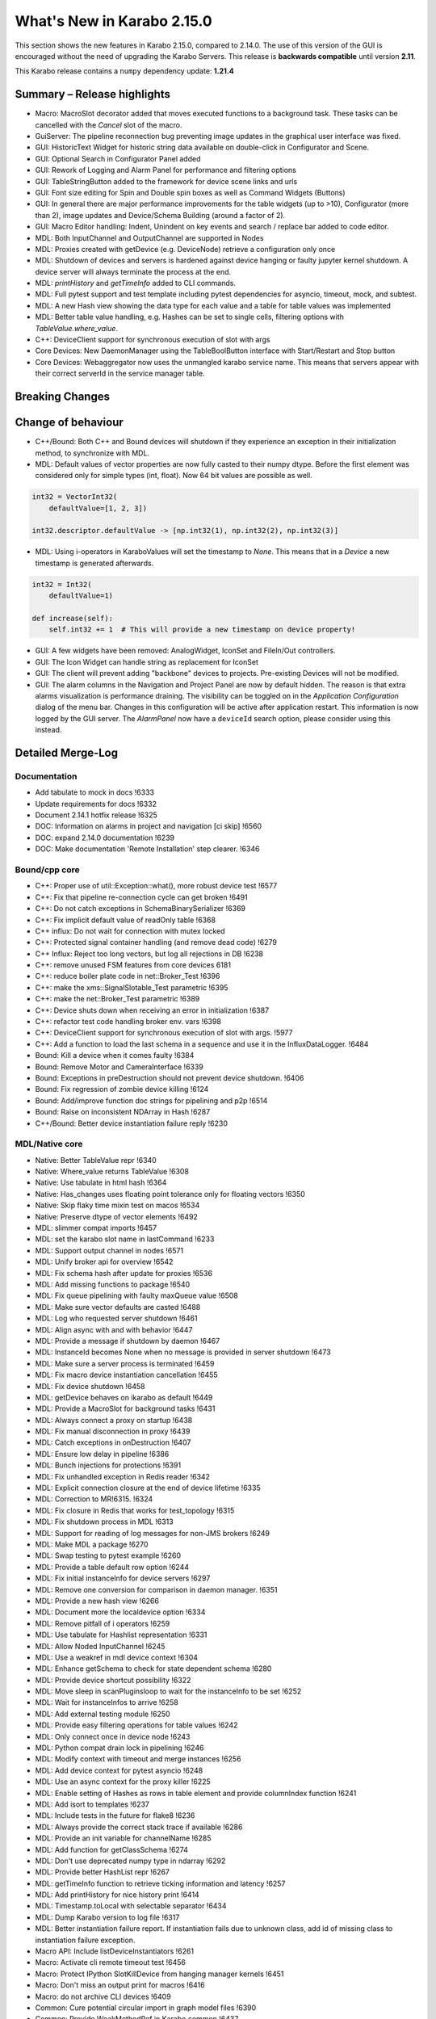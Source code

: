 ***************************
What's New in Karabo 2.15.0
***************************

This section shows the new features in Karabo 2.15.0, compared to 2.14.0.
The use of this version of the GUI is encouraged without the need of upgrading the Karabo Servers.
This release is **backwards compatible** until version **2.11**.

This Karabo release contains a ``numpy`` dependency update: **1.21.4**

Summary – Release highlights
++++++++++++++++++++++++++++

- Macro: MacroSlot decorator added that moves executed functions to a background task. These tasks can
  be cancelled with the `Cancel` slot of the macro.
- GuiServer: The pipeline reconnection bug preventing image updates in the graphical user interface was fixed.
- GUI: HistoricText Widget for historic string data available on double-click in Configurator and Scene.
- GUI: Optional Search in Configurator Panel added
- GUI: Rework of Logging and Alarm Panel for performance and filtering options
- GUI: TableStringButton added to the framework for device scene links and urls
- GUI: Font size editing for Spin and Double spin boxes as well as Command Widgets (Buttons)
- GUI: In general there are major performance improvements for the table widgets (up to >10),
  Configurator (more than 2), image updates and Device/Schema Building (around a factor of 2).
- GUI: Macro Editor handling: Indent, Unindent on key events and search / replace bar added to code editor.
- MDL: Both InputChannel and OutputChannel are supported in Nodes
- MDL: Proxies created with getDevice (e.g. DeviceNode) retrieve a configuration only once
- MDL: Shutdown of devices and servers is hardened against device hanging or faulty jupyter kernel shutdown. A device server will always
  terminate the process at the end.
- MDL: *printHistory* and *getTimeInfo* added to CLI commands.
- MDL: Full pytest support and test template including pytest dependencies for asyncio, timeout, mock, and subtest.
- MDL: A new Hash view showing the data type for each value and a table for table values was implemented
- MDL: Better table value handling, e.g. Hashes can be set to single cells, filtering options with `TableValue.where_value`.
- C++: DeviceClient support for synchronous execution of slot with args
- Core Devices: New DaemonManager using the TableBoolButton interface with Start/Restart and Stop button
- Core Devices: Webaggregator now uses the unmangled karabo service name. This means that servers appear with their
  correct serverId in the service manager table.

Breaking Changes
++++++++++++++++


Change of behaviour
+++++++++++++++++++

- C++/Bound: Both C++ and Bound devices will shutdown if they experience an exception in their initialization method, to synchronize with MDL.
- MDL: Default values of vector properties are now fully casted to their numpy dtype. Before the first element
  was considered only for simple types (int, float). Now 64 bit values are possible as well.

.. code-block:: python

    int32 = VectorInt32(
        defaultValue=[1, 2, 3])

    int32.descriptor.defaultValue -> [np.int32(1), np.int32(2), np.int32(3)]

- MDL: Using i-operators in KaraboValues will set the timestamp to `None`.
  This means that in a `Device` a new timestamp is generated afterwards.

.. code-block:: python

    int32 = Int32(
        defaultValue=1)

    def increase(self):
        self.int32 += 1  # This will provide a new timestamp on device property!

- GUI: A few widgets have been removed: AnalogWidget, IconSet and FileIn/Out controllers.
- GUI: The Icon Widget can handle string as replacement for IconSet
- GUI: The client will prevent adding "backbone" devices to projects. Pre-existing Devices will not be modified.
- GUI: The alarm columns in the Navigation and Project Panel are now by default hidden.
  The reason is that extra alarms visualization is performance draining. The visibility can be toggled
  on in the `Application Configuration` dialog of the menu bar. Changes in this configuration
  will be active after application restart. This information is now logged by the GUI server.
  The `AlarmPanel` now have a ``deviceId`` search option, please consider using this instead.


Detailed Merge-Log
++++++++++++++++++


Documentation
=============

- Add tabulate to mock in docs !6333
- Update requirements for docs !6332
- Document 2.14.1 hotfix release !6325
- DOC: Information on alarms in project and navigation [ci skip] !6560
- DOC: expand 2.14.0 documentation !6239
- DOC: Make documentation 'Remote Installation' step clearer. !6346


Bound/cpp core
==============


- C++: Proper use of util::Exception::what(), more robust device test !6577
- C++: Fix that pipeline re-connection cycle can get broken !6491
- C++: Do not catch exceptions in SchemaBinarySerializer !6369
- C++: Fix implicit default value of readOnly table !6368
- C++ influx: Do not wait for connection with mutex locked
- C++: Protected signal container handling (and remove dead code) !6279
- C++ Influx: Reject too long vectors, but log all rejections in DB !6238
- C++: remove unused FSM features from core devices 6181
- C++: reduce boiler plate code in net::Broker_Test !6396
- C++: make the xms::SignalSlotable_Test parametric !6395
- C++: make the net::Broker_Test parametric !6389
- C++: Device shuts down when receiving an error in initialization !6387
- C++: refactor test code handling broker env. vars !6398
- C++: DeviceClient support for synchronous execution of slot with args. !5977
- C++: Add a function to load the last schema in a sequence and use it in the InfluxDataLogger. !6484
- Bound: Kill a device when it comes faulty !6384
- Bound: Remove Motor and CameraInterface !6339
- Bound: Exceptions in preDestruction should not prevent device shutdown. !6406
- Bound: Fix regression of zombie device killing !6124
- Bound: Add/improve function doc strings for pipelining and p2p !6514
- Bound: Raise on inconsistent NDArray in Hash !6287
- C++/Bound: Better device instantiation failure reply !6230


MDL/Native core
===============

- Native: Better TableValue repr !6340
- Native: Where_value returns TableValue !6308
- Native: Use tabulate in html hash !6364
- Native: Has_changes uses floating point tolerance only for floating vectors !6350
- Native: Skip flaky time mixin test on macos !6534
- Native: Preserve dtype of vector elements !6492
- MDL: slimmer compat imports !6457
- MDL: set the karabo slot name in lastCommand !6233
- MDL: Support output channel in nodes !6571
- MDL: Unify broker api for overview !6542
- MDL: Fix schema hash after update for proxies !6536
- MDL: Add missing functions to package !6540
- MDL: Fix queue pipelining with faulty maxQueue value !6508
- MDL: Make sure vector defaults are casted !6488
- MDL: Log who requested server shutdown !6461
- MDL: Align async with and with behavior !6447
- MDL: Provide a message if shutdown by daemon !6467
- MDL: InstanceId becomes None when no message is provided in server shutdown !6473
- MDL: Make sure a server process is terminated !6459
- MDL: Fix macro device instantiation cancellation !6455
- MDL: Fix device shutdown !6458
- MDL: getDevice behaves on ikarabo as default !6449
- MDL: Provide a MacroSlot for background tasks !6431
- MDL: Always connect a proxy on startup !6438
- MDL: Fix manual disconnection in proxy !6439
- MDL: Catch exceptions in onDestruction !6407
- MDL: Ensure low delay in pipeline !6386
- MDL: Bunch injections for protections !6391
- MDL: Fix unhandled exception in Redis reader !6342
- MDL: Explicit connection closure at the end of device lifetime !6335
- MDL: Correction to MR!6315. !6324
- MDL: Fix closure in Redis that works for test_topology !6315
- MDL: Fix shutdown process in MDL !6313
- MDL: Support for reading of log messages for non-JMS brokers !6249
- MDL: Make MDL a package !6270
- MDL: Swap testing to pytest example !6260
- MDL: Provide a table default row option !6244
- MDL: Fix initial instanceInfo for device servers !6297
- MDL: Remove one conversion for comparison in daemon manager. !6351
- MDL: Provide a new hash view !6266
- MDL: Document more the localdevice option !6334
- MDL: Remove pitfall of i operators !6259
- MDL: Use tabulate for Hashlist representation !6331
- MDL: Allow Noded InputChannel !6245
- MDL: Use a weakref in mdl device context !6304
- MDL: Enhance getSchema to check for state dependent schema !6280
- MDL: Provide device shortcut possibility !6322
- MDL: Move sleep in scanPluginsloop to wait for the instanceInfo to be set !6252
- MDL: Wait for instanceInfos to arrive !6258
- MDL: Add external testing module !6250
- MDL: Provide easy filtering operations for table values !6242
- MDL: Only connect once in device node !6243
- MDL: Python compat drain lock in pipelining !6246
- MDL: Modify context with timeout and merge instances !6256
- MDL: Add device context for pytest asyncio !6248
- MDL: Use an async context for the proxy killer !6225
- MDL: Enable setting of Hashes as rows in table element and provide columnIndex function !6241
- MDL: Add isort to templates !6237
- MDL: Include tests in the future for flake8 !6236
- MDL: Always provide the correct stack trace if available !6286
- MDL: Provide an init variable for channelName !6285
- MDL: Add function for getClassSchema !6274
- MDL: Don't use deprecated numpy type in ndarray !6292
- MDL: Provide better HashList repr !6267
- MDL: getTimeInfo function to retrieve ticking information and latency !6257
- MDL: Add printHistory for nice history print !6414
- MDL: Timestamp.toLocal with selectable separator !6434
- MDL: Dump Karabo version to log file !6317
- MDL: Better instantiation failure report. If instantiation fails due to unknown class, add id of missing class to instantiation failure exception.
- Macro API: Include listDeviceInstantiators !6261
- Macro: Activate cli remote timeout test !6456
- Macro: Protect IPython SlotKillDevice from hanging manager kernels !6451
- Macro: Don't miss an output print for macros !6416
- Macro: do not archive CLI devices !6409
- Common: Cure potential circular import in graph model files !6390
- Common: Provide WeakMethodRef in Karabo.common !6437
- Common: Do some code formatting !6336


Dependencies and deployment
===========================


- DEPS: Add tabulate to conda recipes !6330
- DEPS: python using tkinter !5892
- DEPS: use the new web host for miniconda !6338
- DEPS: enable Debian-10 build !6373
- DEPS: Add pytest timeout to dependencies !6411
- DEPS: Add pytest-mock and pytest-subtests to the framework !6264
- DEPS: Add tabulate to dependencies !6329
- DEPS: Add pytest asyncio !6247
- DEPS: Upgrade AMQP-CPP package to 4.3.16 !6343
- DEPS: Update numpy dependency on karabo-cpp Conda env to 1.22.3 (from 1.13.3). !6469
- DEPS: Update amqp-cpp to version 4.3.16 in the karabo-cpp Conda env. !6344
- TOOLS: make the location of the binaries configurable !6479
- TOOLS: Enable conditional installation !6217
- CMake: Fix typo in prepare vs code cmake !6555
- CMake: Remove CMAKE_PREFIX_PATH check
- CMake: Add hint to setupVSCodeCMake.py !6229
- CMake: Script to set up VSCode CMake builds just like auto_build_all.sh. !6129
- Deployment: Fix service in names by removing trailing newline and account webserver for that !6352
- karabo-cpp: Fix for numpy version inconsistency in "meta_base.yaml". !6561
- karabo-cpp dependency building: fix silent failures, "numJobs" for cmake-based builds. !6563
- karabo-cpp: Sync template with the latest changes in Beckhoff's CMake project. !6537


Core Devices
=============

- DaemonManager: Fix post action and use of new table filter features !6357
- DaemonManager: Implement TableBoolButton Interface !6221
- DaemonManager: Performance optimization in cycling !6444
- DaemonManager: Add Restart to DaemonManager !6372
- DaemonManager: Erase information on UNKNOWN state and cleanup !6441
- WebAggregator: Implement heartbeat checking and remove servers if hosts vanish !6442
- FW: Change visiblity of property test devices to EXPERT !6436
- GuiServer: Fix a debug message in GuiServerDevice !6490
- GuiServer: Small GuiServer improvements !6380
- GuiServer: Gui server keeps registered pipelines !6370
- GuiServer: Increase minimum client version to 2.11.3 !6295
- GuiServer: More pipeline info in GuiServer debug dump !6347
- GuiServer: Print meta data received from client !6541
- GuiServer: GuiServerDevice synchronisation fix !6353
- DataLogger: Log when data logging is blocked !6423
- Datalogger: No logging re-enforcement if not needed !6235
- Datalogger: Allow to ignore archiving some deviceIds/classIds. !6410
- Datalogger: Influx logging: add 'logger_time' metric to events of type '+LOG' and '-LOG'. !6363
- Datalogger: Reject device log entries while above a logging rate threshold. !6283
- Datalogger: Don't skip forceDeviceToBeLogged when the logger is behind the device update time. !6426
- Influx: Add support for max schema logging rate for a device. !6405
- Influx: Add "digest_start" and "schema_size" to "*__SCHEMAS" measurements !6399
- Influx: Fix for ever-growing schema's m_archive of a device being logged.


Tests and CI
============

- CI: conda build to run remote script !6392
- CI: Flake naming test !6481
- CI: Better Python CI !6462
- CI: Add code quality check for submodule imports !6397
- CI: Provide a property naming tests in templates !6465
- CI: improve integration tests compilation times !6388
- TEST: remove C++ runner code duplication !6219
- TEST: Add timeout to MDL template test !6550
- TEST: Align initial MDL template to isort !6299
- C++ tests: Fetch Schema until the buffer is done; test for fixes in !6470 and !6478. !6478
- C++ tests: More robust pipeline integration test !6379
- C++ tests: Increase broker timeouts !6360
- C++ tests: Reliable BaseLogger_Test !6362
- C++ tests: Increase timeout in InputOutputChannel_Test !6356
- C++ tests: Safer TcpAdapter with extended login(..) method. !6559
- C++ Tests: increase timeouts !6358
- Fix BoundPy integration tests. !6298
- Bound Integration Tests: Increase timeout !6240
- Fix minimal template for new Cpp devices. !6385
- C++ Template: cmake return on compilation failures. !6433


Graphical User Interface
========================

- GUI: avoid macro server confusion !6365
- GUI: Skip topology instances without attributes
- GUI: Show a log message instead of a message box for missing schema !6578
- GUI: Fix text for CrosshairRoi item !6576
- GUI: Expose current roi from controller !6570
- GUI: Make sure fonts are considered correctly on scene view for spinboxes !6565
- GUI: Expose CodeBook in karabogui.api !6567
- GUI: Add a table string button to the framework !6516
- GUI: Implement controller panels !6547
- GUI: Protect spinboxes with an own stylesheet !6562
- GUI: Provide configurable navigation and project alarms and info login !6557
- GUI: Increase table display performance once more !6558
- GUI: Protect vector hash binding when no schema is specified !6531
- GUI: Improve user experience in configurator selection
- GUI: Add test for moving scene items without snap to grid !6552
- GUI: Test binding clear namespace and make it faster !6530
- GUI: Add Historic Text Widget for String retrieval !6493
- GUI: Enhance app config dialog with header double click action and put a description !6548
- GUI: Unify and cleanup size hint constants !6546
- GUI: Remove model index bookkeeping in configurator for performance increase !6529
- GUI: Fix table setting via Configurator !6519
- GUI: Another performance update configurator !6525
- GUI: Make the application configuration editable for booleans !6523
- GUI: Fix project device rename !6538
- GUI: No alarm for project models, but conflicts !6521
- GUI: Don't request new schemas when moving scene element to back or foreground !6527
- GUI: Simplify table button delegate !6526
- Revert "GUI: Remove value delegate from Configurator" !6532
- GUI: Deprecate and Remove AnalogWidget !6486
- GUI: Remove value delegate from Configurator !6517
- GUI: Performance increase schema update configurator !6528
- GUI: StepMode true is deprecated in pyqtgraph, use center !6497
- GUI: Make schema building a lot faster !6524
- GUI: Add fonts to the command controller !6513
- GUI: Provide lazy Configurator filtering !6520
- GUI: Fix announce of value update in Configurator !6518
- GUI:  SizeHints for spinboxes and use in controllers !6515
- GUI: Show a warning message instead of a popup for missing scene in project !6499
- GUI: Add formatting to float spinbox !6509
- GUI: Deprecate Iconset widget !6485
- GUI: Add formatting to intspinbox !6506
- GUI: Performance lineedit unitlabels and code quality !6507
- GUI: A few fixes for the spinbox !6505
- GUI: A few fixes for the double spinbox !6504
- GUI: Enable to get default scene of device from scene elements !6502
- GUI: Increase display performance of table controllers !6501
- GUI: Cleanup get_device_status_pixmap !6500
- GUI: Drop Weakmethod ref since in common !6498
- GUI: Move test schema code to testing !6482
- GUI: Speed up bytescale !6496
- GUI: Image alignment lookup table and code quality !6495
- GUI: Add optional sorting feature to table widget !6489
- GUI: Image levels protection in levels dialog !6474
- GUI: Remove directory and filesystem widgets !6463
- GUI: ColorBar and Image protection for infinite values !6446
- GUI: Performance boost for image clipping !6468
- GUI: Provide testing module !6464
- GUI: Tune icons dialog with data directory and more !6454
- GUI: AlarmPanel - Add instanceId filtering and remove Id from the view !6443
- GUI: Offer confirmation option for table button and use in daemon manager !6440
- GUI: Prevent admin devices from creation !6435
- GUI: Add model sortingEnabled for filter controllers protection !6393
- GUI: Add log level filtering to log widget !6404
- GUI: Move frameslider ui file !6421
- GUI: Always synchronize online schema for devices !6413
- GUI: Fix the pipeline counter for schema evolution !6412
- GUI: Rename types to binding types !6417
- GUI: Cleanup icon command widget !6415
- GUI: Add resize contents on initialize in log widget and continue cleaning up !6402
- GUI: Refactor log server dialog !6401
- GUI: Rename label text to Clear Filter for filter controller !6394
- GUI: Align access level change on tables with buttons !6366
- GUI: Add sortingEnabled option to table filter controller !6359
- GUI: Have a single paint event for the log widget !6361
- GUI: Rework logging widget for performance and filtering !6345
- GUI: Don't show another image on image controller double click !6300
- GUI: Only show unit label on eval widget when required !6307
- GUI: Unit util for abs errors and type checks !6328
- GUI: Show unit label only when needed in LabelWidget !6305
- GUI: Add subtests module !6271
- GUI: Ensure future high dpi compatibility !6302
- GUI: Slight refactor to RangeSlider !6312
- GUI: Provide display type formatting for labels !6318
- GUI: Show a log message for missing scenes on project scene handling and cleanup !6327
- GUI: Fix image profiling when weighted with zeros !6303
- GUI: Protect range slider from handle movement to a threshold !6277
- GUI: Protect against schema evolution on the command controller !6272
- GUI: Substitute font only if available and rewrite base to pathlib !6301
- GUI: Create conftest for pytest !6265
- GUI: Prevent viewbox exceptions in profiling !6291
- GUI: Protect levels dialog from segfaulting, slider protection !6273
- GUI: Ensure class schema for project devices when shown in configurator !6269
- GUI: Remove class schemas on server leave !6268
- GUI: Use pytest-mock in sticker dialog test !6263
- GUI: Provide possibility to move to pytest easily !6255
- GUI: Add pytest-mock to recipes !6262
- GUI: Fix the log message of bad disconnect !6251
- GUI: Move by 1px if snap_to_grid is false
- GUI: Indent/De-indent code in Macro Editor using Tab/Shift+Tab key(s).
- GUI: Macro Editor - Fix Syntax highlight issue !6566
- GUI: Toggling match case button should just highlights hits. !6554
- GUI: Create a widget for Macro editor.
- GUI: Find Toolbar for Macro editor.
- GUI: IconWidget for String Properties !6471
- GUI: Improve 'Change Icon' Dialog appearance. !6445
